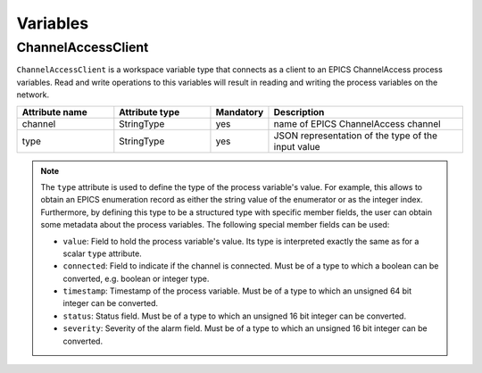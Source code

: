 Variables
---------

ChannelAccessClient
^^^^^^^^^^^^^^^^^^^

``ChannelAccessClient`` is a workspace variable type that connects as a client to an EPICS ChannelAccess process variables. Read and write operations to this variables will result in reading and writing the process variables on the network.

.. list-table::
   :widths: 25 25 15 50
   :header-rows: 1

   * - Attribute name
     - Attribute type
     - Mandatory
     - Description
   * - channel
     - StringType
     - yes
     - name of EPICS ChannelAccess channel
   * - type
     - StringType
     - yes
     - JSON representation of the type of the input value

.. note::

   The ``type`` attribute is used to define the type of the process variable's value. For example, this allows to obtain an EPICS enumeration record as either the string value of the enumerator or as the integer index. Furthermore, by defining this type to be a structured type with specific member fields, the user can obtain some metadata about the process variables. The following special member fields can be used:

   * ``value``: Field to hold the process variable's value. Its type is interpreted exactly the same as for a scalar ``type`` attribute.
   * ``connected``: Field to indicate if the channel is connected. Must be of a type to which a boolean can be converted, e.g. boolean or integer type.
   * ``timestamp``: Timestamp of the process variable. Must be of a type to which an unsigned 64 bit integer can be converted.
   * ``status``: Status field. Must be of a type to which an unsigned 16 bit integer can be converted.
   * ``severity``: Severity of the alarm field. Must be of a type to which an unsigned 16 bit integer can be converted.

